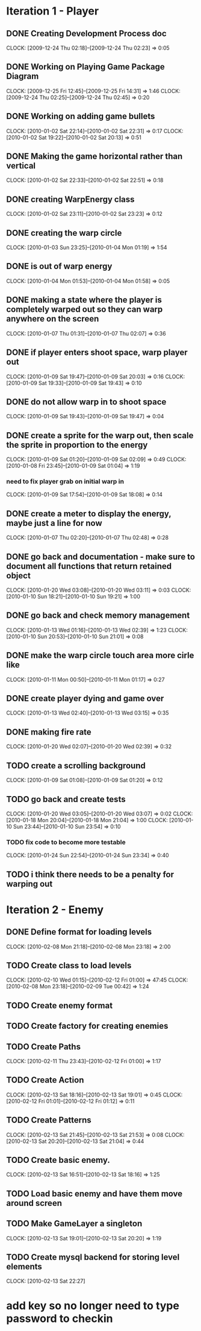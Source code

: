 * Iteration 1 - Player
** DONE Creating Development Process doc 
   CLOCK: [2009-12-24 Thu 02:18]--[2009-12-24 Thu 02:23] =>  0:05
** DONE Working on Playing Game Package Diagram
   :CLOCK:
   CLOCK: [2009-12-25 Fri 12:45]--[2009-12-25 Fri 14:31] =>  1:46
   CLOCK: [2009-12-24 Thu 02:25]--[2009-12-24 Thu 02:45] =>  0:20
   :END:

** DONE Working on adding game bullets
   :CLOCK:
   CLOCK: [2010-01-02 Sat 22:14]--[2010-01-02 Sat 22:31] =>  0:17
   CLOCK: [2010-01-02 Sat 19:22]--[2010-01-02 Sat 20:13] =>  0:51
   :END:

** DONE Making the game horizontal rather than vertical
   CLOCK:    [2010-01-02 Sat 22:33]--[2010-01-02 Sat 22:51] =>  0:18
** DONE creating WarpEnergy class
   CLOCK: [2010-01-02 Sat 23:11]--[2010-01-02 Sat 23:23] =>  0:12

** DONE creating the warp circle
   CLOCK: [2010-01-03 Sun 23:25]--[2010-01-04 Mon 01:19] =>  1:54
** DONE is out of warp energy
   CLOCK: [2010-01-04 Mon 01:53]--[2010-01-04 Mon 01:58] =>  0:05

** DONE making a state where the player is completely warped out so they can warp anywhere on the screen
   CLOCK: [2010-01-07 Thu 01:31]--[2010-01-07 Thu 02:07] =>  0:36
** DONE if player enters shoot space, warp player out
   :CLOCK:
   CLOCK: [2010-01-09 Sat 19:47]--[2010-01-09 Sat 20:03] =>  0:16
   CLOCK: [2010-01-09 Sat 19:33]--[2010-01-09 Sat 19:43] =>  0:10
   :END:
** DONE do not allow warp in to shoot space
   CLOCK: [2010-01-09 Sat 19:43]--[2010-01-09 Sat 19:47] =>  0:04
** DONE create a sprite for the warp out, then scale the sprite in proportion to the energy
   :CLOCK:
   CLOCK: [2010-01-09 Sat 01:20]--[2010-01-09 Sat 02:09] =>  0:49
   CLOCK: [2010-01-08 Fri 23:45]--[2010-01-09 Sat 01:04] =>  1:19
   :END:
*** need to fix player grab on initial warp in
    CLOCK: [2010-01-09 Sat 17:54]--[2010-01-09 Sat 18:08] =>  0:14
** DONE create a meter to display the energy, maybe just a line for now
   CLOCK: [2010-01-07 Thu 02:20]--[2010-01-07 Thu 02:48] =>  0:28
** DONE go back and documentation - make sure to document all functions that return retained object
   :CLOCK:
   CLOCK: [2010-01-20 Wed 03:08]--[2010-01-20 Wed 03:11] =>  0:03
   CLOCK: [2010-01-10 Sun 18:21]--[2010-01-10 Sun 19:21] =>  1:00
   :END:
** DONE go back and check memory management
   :CLOCK:
   CLOCK: [2010-01-13 Wed 01:16]--[2010-01-13 Wed 02:39] =>  1:23
   CLOCK: [2010-01-10 Sun 20:53]--[2010-01-10 Sun 21:01] =>  0:08
   :END:
** DONE make the warp circle touch area more cirle like
   CLOCK: [2010-01-11 Mon 00:50]--[2010-01-11 Mon 01:17] =>  0:27

** DONE create player dying and game over
   CLOCK: [2010-01-13 Wed 02:40]--[2010-01-13 Wed 03:15] =>  0:35
** DONE making fire rate
   CLOCK: [2010-01-20 Wed 02:07]--[2010-01-20 Wed 02:39] =>  0:32
** TODO create a scrolling background 
   CLOCK: [2010-01-09 Sat 01:08]--[2010-01-09 Sat 01:20] =>  0:12
** TODO go back and create tests
   :CLOCK:
   CLOCK: [2010-01-20 Wed 03:05]--[2010-01-20 Wed 03:07] =>  0:02
   CLOCK: [2010-01-18 Mon 20:04]--[2010-01-18 Mon 21:04] =>  1:00
   CLOCK: [2010-01-10 Sun 23:44]--[2010-01-10 Sun 23:54] =>  0:10
   :END:
*** TODO fix code to become more testable
    CLOCK: [2010-01-24 Sun 22:54]--[2010-01-24 Sun 23:34] =>  0:40
** TODO i think there needs to be a penalty for warping out

* Iteration 2 - Enemy
** DONE Define format for loading levels
   CLOCK: [2010-02-08 Mon 21:18]--[2010-02-08 Mon 23:18] =>  2:00
** TODO Create class to load levels
   :CLOCK:
   CLOCK: [2010-02-10 Wed 01:15]--[2010-02-12 Fri 01:00] => 47:45
   CLOCK: [2010-02-08 Mon 23:18]--[2010-02-09 Tue 00:42] =>  1:24
   :END:
** TODO Create enemy format
** TODO Create factory for creating enemies
** TODO Create Paths
   CLOCK: [2010-02-11 Thu 23:43]--[2010-02-12 Fri 01:00] =>  1:17
** TODO Create Action
   :CLOCK:
   CLOCK: [2010-02-13 Sat 18:16]--[2010-02-13 Sat 19:01] =>  0:45
   CLOCK: [2010-02-12 Fri 01:01]--[2010-02-12 Fri 01:12] =>  0:11
   :END:
** TODO Create Patterns
   :CLOCK:
   CLOCK: [2010-02-13 Sat 21:45]--[2010-02-13 Sat 21:53] =>  0:08
   CLOCK: [2010-02-13 Sat 20:20]--[2010-02-13 Sat 21:04] =>  0:44
   :END:
** TODO Create basic enemy.
   CLOCK: [2010-02-13 Sat 16:51]--[2010-02-13 Sat 18:16] =>  1:25
** TODO Load basic enemy and have them move around screen
** TODO Make GameLayer a singleton
   CLOCK: [2010-02-13 Sat 19:01]--[2010-02-13 Sat 20:20] =>  1:19
** TODO Create mysql backend for storing level elements
   CLOCK: [2010-02-13 Sat 22:27]
* add key so no longer need to type password to checkin
